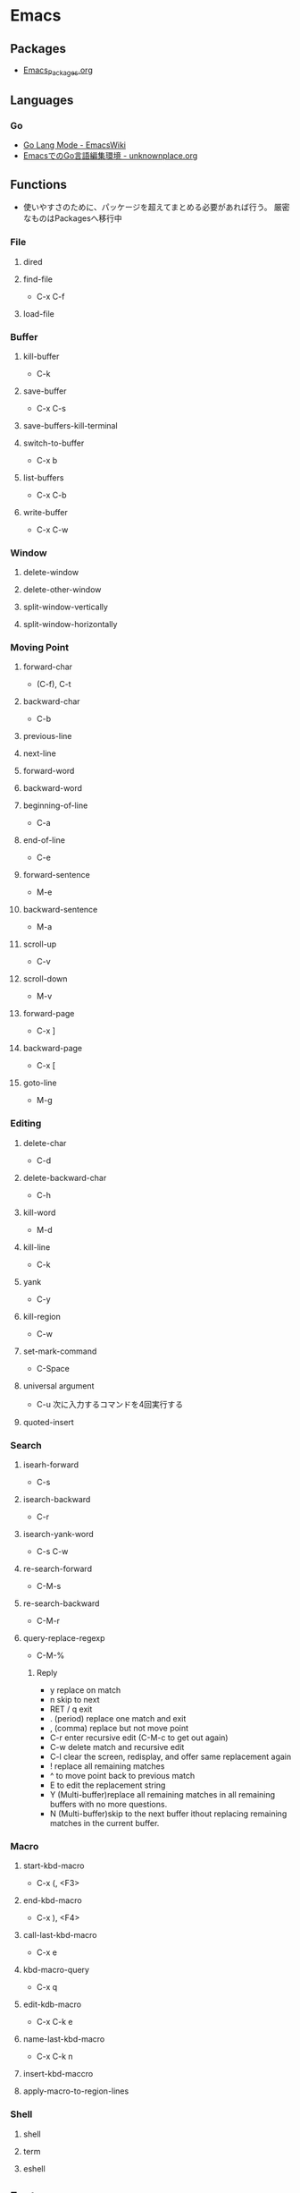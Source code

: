 * Emacs
** Packages
- [[file:Emacs_Packages.org][Emacs_Packages.org]]
** Languages
*** Go
- [[https://www.emacswiki.org/emacs/GoLangMode][Go Lang Mode - EmacsWiki]]
- [[http://unknownplace.org/archives/golang-editing-with-emacs.html][EmacsでのGo言語編集環境 - unknownplace.org]]
** Functions
- 使いやすさのために、パッケージを超えてまとめる必要があれば行う。
  厳密なものはPackagesへ移行中
*** File
**** dired
**** find-file
- C-x C-f
**** load-file
*** Buffer
**** kill-buffer
- C-k
**** save-buffer
- C-x C-s
**** save-buffers-kill-terminal
**** switch-to-buffer
- C-x b
**** list-buffers
- C-x C-b
**** write-buffer
- C-x C-w
*** Window
**** delete-window
**** delete-other-window
**** split-window-vertically
**** split-window-horizontally
*** Moving Point
**** forward-char
- (C-f), C-t
**** backward-char
- C-b
**** previous-line
**** next-line
**** forward-word
**** backward-word
**** beginning-of-line
- C-a
**** end-of-line
- C-e
**** forward-sentence
- M-e
**** backward-sentence
- M-a
**** scroll-up
- C-v
**** scroll-down
- M-v
**** forward-page
- C-x ]
**** backward-page
- C-x [
**** goto-line
- M-g
*** Editing
**** delete-char
- C-d
**** delete-backward-char
- C-h
**** kill-word
- M-d
**** kill-line
- C-k
**** yank
- C-y
**** kill-region
- C-w
**** set-mark-command
- C-Space
**** universal argument
- C-u
  次に入力するコマンドを4回実行する
**** quoted-insert
*** Search
**** isearh-forward
- C-s
**** isearch-backward
- C-r
**** isearch-yank-word
- C-s C-w
**** re-search-forward
- C-M-s
**** re-search-backward
- C-M-r
**** query-replace-regexp
- C-M-%
***** Reply
- y
  replace on match
- n
  skip to next
- RET / q
  exit
- . (period)
  replace one match and exit
- , (comma)
  replace but not move point
- C-r
  enter recursive edit (C-M-c to get out again)
- C-w
  delete match and recursive edit
- C-l
  clear the screen, redisplay, and offer same replacement again
- !
  replace all remaining matches
- ^
  to move point back to previous match
- E
  to edit the replacement string
- Y
  (Multi-buffer)replace all remaining matches in all remaining buffers with no more questions.
- N
  (Multi-buffer)skip to the next buffer ithout replacing remaining matches in the current buffer.
*** Macro
**** start-kbd-macro
- C-x (, <F3>
**** end-kbd-macro
- C-x ), <F4>
**** call-last-kbd-macro
- C-x e
**** kbd-macro-query
- C-x q
**** edit-kdb-macro
- C-x C-k e
**** name-last-kbd-macro
- C-x C-k n
**** insert-kbd-maccro
**** apply-macro-to-region-lines
*** Shell
**** shell
**** term
**** eshell

** Features
*** Help
*** Register
*** Regular Expression
- https://www.emacswiki.org/emacs/RegularExpression

**** Operation
- Lispリーダと正規処理表現処理器の二段階で読み込まれるため、
  正規表現を文字列として渡すには、\\と2つ重ねて記述する必要がある。
- 
  "\\b" -> (Lispリーダ, \\⇒\) -> "\b" -> (正規表現処理機, \b)
**** Syntax
***** Special Characters
- special : . * + ? ^ $ \ [
- between brackets : ] - ^

****** normal
******* .
- any character (but new line)
******* *
******* +
******* ?
******* ^
******* $
******* [...]
- どれか1つにマッチする。
******* [^..]
******* [a-z]
******* \
- prevents interpretation of following special char
******* \|
******* \w
- word constituent
******* \b
- word boundary
******* \sc
- character with c syntax (e.g. \s- for whitespace char)
******* \( \)
******* \< \>
- start/end of word
******* \_< \_>
- start/end of symbol
******* \` \'
- start/end of buffer/string
******* \1
- string matched by the first group
******* \n
- string matched by the nth group
******* \{3\}
******* \{3,\}
******* \{3,6\}
******* \=
- match succeeds if it is located at poit
****** non-greedy
******* *?
******* +?
******* ??
****** not match
******* \W
- not word
******* \B
- not word boundary
******* \Sc
****** category
- 
  Use "C-u C-x =" to display the category of the character under the cursor.

******* \ca
- ascii character
******* \Ca
- non-ascii character (newline included)
******* \cl
- latin character
******* cg
- greek character
****** syntax class
- see the syntax table by typing C-h s (but I have changed the key binding of help.)
******* \s-
******* \sw
******* \s_
******* \s.
******* \s(
******* \s)
******* \s"
******* \s\
******* \s/
******* \s$
******* \s'
******* \s<
******* \s>
******* \s!
******* \s|
****** syntax class between bracket
******* [:digit:]
******* [:alpha:]
******* [:alnum:]
******* [:alnum:]
******* [:upper:]
******* [:space:]
******* [:xdigit:]
******* [:cntrl:]
******* [:ascii:]
*** Keyboard Macros
- start
 C-x (
- end
  C-x )
- execute (most recent)
  C-x e
- execute, then start recording
  C-u C-x (
** Structure
*** Screen
**** Point
**** Echo Area
**** Mode Line
**** Menu Bar
*** Files
*** Buffers
*** Windows
*** Frames
*** International
** Command line
*** Options
**** -d display, --display=display
**** -t device, --terminal=device
**** -nw, --no-windows
**** -batch, --batch
**** -q, --no-init-file
- 個人の初期化ファイルをロードしない
**** --no-site-file
**** -u user, --user=user
**** --debug-init
**** --unibyte
**** --multibyte
** Glossary
*** alist
- Assosiation List
*** Special Forms
- A special form is a primitive function specially marked so that its argumets are not all evaluated.
  
*** SEXP
- S-expression, S式
*** バッファーローカル変数
- バッファーごとに別の値を取れる変数。
  make-local-variable関数を使うと、通常の変数をバファーローカルにできる。
** Memo
*** ToDo
- emacs-lisp
  - elisp講座
  - るびきちlisp
  - manual読む
  - macro (on lisp)
- autoload, package.el, eval-after-load
  http://keens.github.io/blog/2013/12/13/dot-emacs-clean-up/
- eshell周り
- etc
  - magit, trump
  - 有用パッケージ探す、入れる

*** 変数設定
- defconst, defvar, setq, defcustom
  defcostomは無条件に変数を初期化するが、defvarは変数が空である場合のみ初期化する。
  変数の使い方を制限することはしないため、主には好みの問題。
  ユーザカスタマイズを目的とする変数を宣言するにはdefcustomを使う。
*** shells on emacs
**** shell
- M-x shell
  標準シェル。
  タブ補完などが効かない。

**** ansi-term(term)
- M-x term (M-x ansi-term)
  
**** eshell
- M-x eshell
  
**** multi-term
- 
  別途インストールが必要。
*** defcustom カスタマイズ定義
- 
  https://www.gnu.org/software/emacs/manual/html_node/eintr/defcustom.html
  http://www.bookshelf.jp/texi/elisp-manual-20-2.5-jp/elisp_14.html
*** advice アドバイス
- 関数の既存の定義に追加ができる。
  各関数は、個別に定義した複数のアドバイス断片を持ち、明示的に有効・無効にできる。
  
  本来の処理の前後に処理を追加するもの。

**** advice.el
- 旧advice.elでは、defadviceにbefore, after, aroundを指定して追加をし、
  ad-activate/ad-deactivateで有効化/無効化できる。
  ad-do-itやad-return-valueなどを駆使して利用する。

  https://www.gnu.org/software/emacs/manual/html_node/elisp/Advising-Functions.html#Advising-Functions
  http://www.bookshelf.jp/texi/elisp-manual-20-2.5-jp/elisp_17.html

**** nadvice.el
- advice-addとadvice-removeを使う。
  aroundでは、元の関数が引数として渡されるため、ad-do-itの代わりにapplyを使えばよい。
  また、ad-return-valueを設定せずともそのままアドバイス関数の返り値が関数の返り値となる。

- アドバイス
  - :before
  - :after
  - :around
  - :override
  - :filter-return
  - :filter-args
  - :before-while
  - :before-until
  - :after-while
  - :after-until

    http://emacs.rubikitch.com/nadvice/
*** backquote バッククォート
- 基本的にはquoteと同じ。
  - ,
    内側にある特別な印","は、値が定数でないことを表す。バッククォートはリスト構造の中の","を評価し値で置き換える。
  - ,@ (splice)
    評価結果を結果となるリストに繋ぎ合わせる(splice)。結果となるリストの他の要素と同じレベルとなる。
    
- http://www.bookshelf.jp/texi/elisp-manual-20-2.5-jp/elisp_13.html#SEC176
*** Major Mode作成手順
- [[http://www.bookshelf.jp/texi/elisp-manual-20-2.5-jp/elisp_23.html][22. メジャーモードとマイナーモード - GNU Emacs Lispリファレンスマニュアル (2.5/20.3 日本語)]]
**** 例1
- モード用のキーマップを作る
  - make-sparse-keyで空のキーマップを作る
  - define-keyでキーと関数を指定
- major-mode 用のコマンドを作る
  - 変数 major-mode にそのモードを表すシンボルを設定
  - 変数 mode-name にそのモードの名前を設定
  - 'use-local-map' でモード用のキーマップを設定

**** 例2 (やさしいEmacs-Lisp講座 / 本)
- モード名を設定する
  (setq major-mode 'my-mode)
  (setq mode-name "まいもーど")
- 使用するキーマップを設定する
  (setq my-local-map (make-sparse-keymap))
  (define-key my-local-map "h" 'backward-char)
- 動作に必要な変数を設定する
  (use-local-map my-local-map)
- 必要な関数を定義する

**** 継承
- define-derived-modeを利用する。
**** マイナーモード
- define-minor-modeを利用する
***** Minor-modeの挙動
- [[http://www.kaichan.info/blog/2013-02-10-minor-mode-behavior.html][define-minor-mode で定義されたマイナーモードの挙動 - 備忘録]]
*** Keymap
- order
  1. the keymap specified by the "keymap" property
  2. the keymaps of enabled minor modes
  3. the current buffer's local keymap
  4. the global keymap
  [[https://www.gnu.org/software/emacs/manual/html_node/elisp/Active-Keymaps.html#Active-Keymaps][21.7 Active Keymaps - Emacs Lisp (Emacs version 25.1)]]
- order
  1. overriding-terminal-local-map : terminal
  2. overriding-local-map : major/minor-mode
  3. text-property 'keymap : text
  4. emulation-mode-map-alists : minor-mode
  5. minor-mode-overriding-map-alist : major-mode
  6. minor-mode-map-alist : minor-mode
  7. local-map (major-mode-map) : major-mode
  8. global-map : global
  9. local-function-key-map : file
  [[http://emacs.g.hatena.ne.jp/kiwanami/20110606/1307385847][キーマップの lookup 順序について - はてなグループEmacs@kiwanami]]
*** Literal リテラル
**** 数値リテラル
***** 数値 1234
***** 小数 3.14
***** 文字コード ?a
- aの文字コード
***** 8進数 ?\12
- 8進数表記の整数
***** 16進数 ?\x12
- 16進数表記の整数
***** NN進数 #NNr
- NN進数
  ex: #5r40→20, #30remacs→11943388
*** 置換時の改行
- 
  ^J(C-q C-j)
*** Windowsバイナリ
- 
  公式バイナリは、日本語入力時にIMEが使えなくて不便(24.5時点)
- NTEmacsバイナリ（パッチ付）
  2016/4/19時点ではこの簡易版パッチのものを使っている。
  [[http://cha.la.coocan.jp/doc/NTEmacs.html][NTEmacs / Emacs for Windows]]
- Gnu pack
  [[http://d.hatena.ne.jp/ksugita0510/][gnupackの開発メモ]]

*** Macのbackslash
- 
  Mac上では、¥はbackslashと同一でなく、YEN SIGN(UTF8 0xC2 0xA5)、となってしまう。
  \(ASCII 0x5c)をemacs上で出すことは難しいので、keymapに設定すると良い。
  ちなみにemacs以外のMac上の画面では、Option+¥で\が入力可能。

  ->mac上IMEで、デフォルトを\とするか¥とするか選択できた。

- 
  http://qiita.com/aKenjiKato/items/4ac7d9b100bdce0b8920
  http://www.glamenv-septzen.net/view/1119

*** 数値のビット幅
- 
  (expt 2 n)で扱える最大のnがビット幅。超えると0が帰ってくる。
  手持ちのemacsは64bit版のため、60で正、61で負の値が返ってきたあと、62以降は0となる。

*** 並び替え
- org-sort(C-c ^)
*** インデント
- C-M-\, indent-region
*** TeXの設定
- MacでTeXを使うために、PATH及びexec-pathを設定する必要がある。
  [[http://emacs.stackexchange.com/questions/18534/orgmode-mac-el-capitan-cant-find-latex][Orgmode + Mac (el capitan): can't find latex - (emacs)]]
*** 検索機能
- [[http://dev.ariel-networks.com/articles/emacs/part1/][「Emacsのトラノマキ」 連載第一回 「Emacsの検索機能を使いこなす」 - ありえるえりあ]]

- M-x grep
- lgrep
- rgrep
- grep-find

**** Windowsでのgrep/find
- Windowsでうまくgrepができない/結果がヒットしない
- [[https://www.emacswiki.org/emacs/GrepMode][Grep Mode - EmacsWiki]]

*** キー設定
**** remap
- あるコマンドに割り当てられているキー、という形でキー指定が可能。
  既存のキーを拡張したコマンドを当てる場合などに有用。
  ex) (add-hook 'c++-mode-hook '(lambda () (local-set-key [remap newline] 'newline-and-indent)))
  
**** Key macro
- キー設定関数で、コマンドの代わりにキーを指定することもできる。
  ex) (global-set-key "\C-l" "\C-f")
  C-lを押すとC-fのキーが押されたこととなる。
**** keyboard-translate
- モードに関係なくキー変換を行うことができる。
  引数はベクター表記の中の文字。低次元層に働く関数なので、結構強力。
  ex) (keyboard-translat ?\C-l ?\C-f)
  
*** Debug デバッグ
**** print(message)
- message関数を使う。
  sit-forやy-or-n-pも利用
**** backtrace
- (setq debug-on-error t)
  事前にdebug-on-errorをtにしておく必要がある。
  backtraceバッファでeを押すとその時点での変数の値を評価できる。
**** edebug
- C-u C-M-x(edebug-defun)を評価したい関数に対して適用して、その後関数を実行する。
**** Link
- [[http://dev.ariel-networks.com/articles/software-design-200802/elisp-debug/][Emacs Lisp デバッグ - ありえるえりあ]]
- [[http://d.hatena.ne.jp/rubikitch/20101116/edebug][Emacs Lispのソースコードデバッガ edebug を使う]]
- [[http://www.bookshelf.jp/texi/emacs-lisp-intro-jp/eintro_19.html][17.デバッグ]]
*** server is unsafe
- directoryの所有者をAdministratorから利用ユーザに変更する。
  http://stackoverflow.com/questions/885793/emacs-error-when-calling-server-start
*** 読み込み・保存が重い場合
**** vc処理を無効化
- (setq vc-handled-backends nil)
  https://www.rainyman.net/nest/?p=1117
*** 折り返し表示の変更
- 関数"toggle-truncate-lines"で切り替えられる。
  制御自体は変数"truncate-lines"で行う。
** Link
*** Manual
- [[https://www.gnu.org/software/emacs/][GNU Emacs]]
- [[http://www.gnu.org/software/emacs/manual/html_mono/emacs.html][GNU Emacs manual]]
- [[https://ayatakesi.github.io/][emacs 日本語マニュアル]]
- [[https://www.emacswiki.org/emacs/SiteMap][EmacsWiki]]
- [[http://d.hatena.ne.jp/o0cocoron0o/20100424/1272116442][Emacs 基本コマンド一覧 - Cocoron's memo]]
- [[http://emacsrocks.com/][emacsrocks]]

- [[http://yohshiy.blog.fc2.com/blog-category-30.html][Top - 環境設定のための Emacs Lisp 入門 - プログラマーズ雑記帳]]

*** Settings
- [[https://github.com/kawabata/dotfiles/blob/master/.emacs.d/init.el][dotfiles/.emacs.d/init.el (kawabata/dotfiles) - github]]
- [[http://www.clear-code.com/blog/2012/3/20.html][Emacs実践入門 - おすすめEmacs設定2012 - ククログ]]
- [[http://yohshiy.blog.fc2.com/blog-entry-324.html][Emacs のおすすめ基本設定 - プログラマーズ雑記帳]]
- [[http://dev.classmethod.jp/devenv/emacs-settings/][あまり有名でないEmacsのオススメ設定 - Developers.IO]]
- [[http://th.nao.ac.jp/MEMBER/zenitani/elisp-j.html][Emacs Lisp TIPS]]

*** Startup
- [[https://gist.github.com/zk-phi/9935048][setup.el で安全・爆速な init.el を書く - zk-phi/setup_description_ja.org]]

